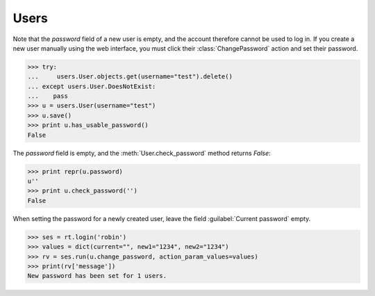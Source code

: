 =====
Users
=====

.. module:: ml.users


.. This document is part of the test suite. To run (almost) only this
   test:

    $ python setup.py test -s tests.DocsTests.test_docs

    General stuff:

    >>> import os
    >>> os.environ['DJANGO_SETTINGS_MODULE'] = 'lino.projects.docs.settings'
    >>> import json
    >>> from lino.runtime import *
    >>> from lino import dd
    >>> from django.test import Client
    >>> client = Client()



.. class:: User

  .. attribute:: username

  .. attribute:: partner

    Pointer to the :class:`ml.contacts.Partner` instance related to
    this user.

    This is a DummyField when :mod:`ml.contacts` is not installed.


.. class:: ChangePassword

Note that the `password` field of a new user is empty, and the account
therefore cannot be used to log in.  If you create a new user manually
using the web interface, you must click their :class:`ChangePassword`
action and set their password.

>>> try:
...     users.User.objects.get(username="test").delete()
... except users.User.DoesNotExist:
...    pass
>>> u = users.User(username="test")
>>> u.save()
>>> print u.has_usable_password()
False


The `password` field is empty, and the :meth:`User.check_password`
method returns `False`:

>>> print repr(u.password)
u''
>>> print u.check_password('')
False

When setting the password for a newly created user, leave the
field :guilabel:`Current password` empty.

>>> ses = rt.login('robin')
>>> values = dict(current="", new1="1234", new2="1234")
>>> rv = ses.run(u.change_password, action_param_values=values)
>>> print(rv['message'])
New password has been set for 1 users.

